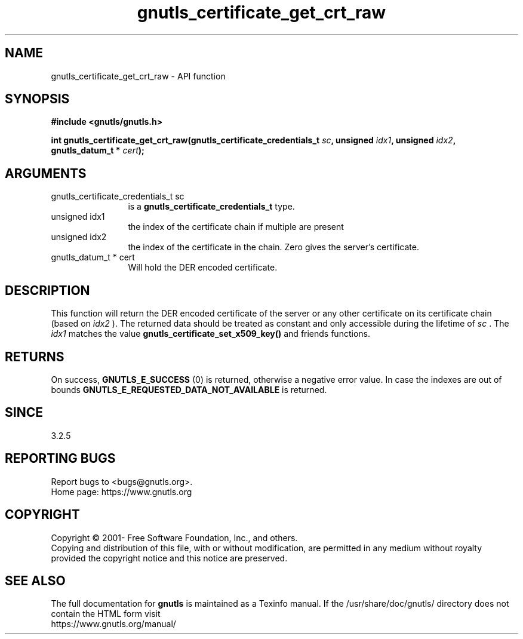 .\" DO NOT MODIFY THIS FILE!  It was generated by gdoc.
.TH "gnutls_certificate_get_crt_raw" 3 "3.7.9" "gnutls" "gnutls"
.SH NAME
gnutls_certificate_get_crt_raw \- API function
.SH SYNOPSIS
.B #include <gnutls/gnutls.h>
.sp
.BI "int gnutls_certificate_get_crt_raw(gnutls_certificate_credentials_t " sc ", unsigned " idx1 ", unsigned " idx2 ", gnutls_datum_t * " cert ");"
.SH ARGUMENTS
.IP "gnutls_certificate_credentials_t sc" 12
is a \fBgnutls_certificate_credentials_t\fP type.
.IP "unsigned idx1" 12
the index of the certificate chain if multiple are present
.IP "unsigned idx2" 12
the index of the certificate in the chain. Zero gives the server's certificate.
.IP "gnutls_datum_t * cert" 12
Will hold the DER encoded certificate.
.SH "DESCRIPTION"
This function will return the DER encoded certificate of the
server or any other certificate on its certificate chain (based on  \fIidx2\fP ).
The returned data should be treated as constant and only accessible during the lifetime
of  \fIsc\fP . The  \fIidx1\fP matches the value \fBgnutls_certificate_set_x509_key()\fP and friends
functions.
.SH "RETURNS"
On success, \fBGNUTLS_E_SUCCESS\fP (0) is returned, otherwise a
negative error value. In case the indexes are out of bounds \fBGNUTLS_E_REQUESTED_DATA_NOT_AVAILABLE\fP
is returned.
.SH "SINCE"
3.2.5
.SH "REPORTING BUGS"
Report bugs to <bugs@gnutls.org>.
.br
Home page: https://www.gnutls.org

.SH COPYRIGHT
Copyright \(co 2001- Free Software Foundation, Inc., and others.
.br
Copying and distribution of this file, with or without modification,
are permitted in any medium without royalty provided the copyright
notice and this notice are preserved.
.SH "SEE ALSO"
The full documentation for
.B gnutls
is maintained as a Texinfo manual.
If the /usr/share/doc/gnutls/
directory does not contain the HTML form visit
.B
.IP https://www.gnutls.org/manual/
.PP
